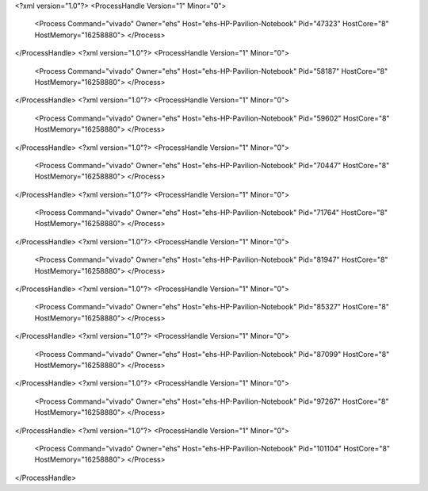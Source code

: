 <?xml version="1.0"?>
<ProcessHandle Version="1" Minor="0">
    <Process Command="vivado" Owner="ehs" Host="ehs-HP-Pavilion-Notebook" Pid="47323" HostCore="8" HostMemory="16258880">
    </Process>
</ProcessHandle>
<?xml version="1.0"?>
<ProcessHandle Version="1" Minor="0">
    <Process Command="vivado" Owner="ehs" Host="ehs-HP-Pavilion-Notebook" Pid="58187" HostCore="8" HostMemory="16258880">
    </Process>
</ProcessHandle>
<?xml version="1.0"?>
<ProcessHandle Version="1" Minor="0">
    <Process Command="vivado" Owner="ehs" Host="ehs-HP-Pavilion-Notebook" Pid="59602" HostCore="8" HostMemory="16258880">
    </Process>
</ProcessHandle>
<?xml version="1.0"?>
<ProcessHandle Version="1" Minor="0">
    <Process Command="vivado" Owner="ehs" Host="ehs-HP-Pavilion-Notebook" Pid="70447" HostCore="8" HostMemory="16258880">
    </Process>
</ProcessHandle>
<?xml version="1.0"?>
<ProcessHandle Version="1" Minor="0">
    <Process Command="vivado" Owner="ehs" Host="ehs-HP-Pavilion-Notebook" Pid="71764" HostCore="8" HostMemory="16258880">
    </Process>
</ProcessHandle>
<?xml version="1.0"?>
<ProcessHandle Version="1" Minor="0">
    <Process Command="vivado" Owner="ehs" Host="ehs-HP-Pavilion-Notebook" Pid="81947" HostCore="8" HostMemory="16258880">
    </Process>
</ProcessHandle>
<?xml version="1.0"?>
<ProcessHandle Version="1" Minor="0">
    <Process Command="vivado" Owner="ehs" Host="ehs-HP-Pavilion-Notebook" Pid="85327" HostCore="8" HostMemory="16258880">
    </Process>
</ProcessHandle>
<?xml version="1.0"?>
<ProcessHandle Version="1" Minor="0">
    <Process Command="vivado" Owner="ehs" Host="ehs-HP-Pavilion-Notebook" Pid="87099" HostCore="8" HostMemory="16258880">
    </Process>
</ProcessHandle>
<?xml version="1.0"?>
<ProcessHandle Version="1" Minor="0">
    <Process Command="vivado" Owner="ehs" Host="ehs-HP-Pavilion-Notebook" Pid="97267" HostCore="8" HostMemory="16258880">
    </Process>
</ProcessHandle>
<?xml version="1.0"?>
<ProcessHandle Version="1" Minor="0">
    <Process Command="vivado" Owner="ehs" Host="ehs-HP-Pavilion-Notebook" Pid="101104" HostCore="8" HostMemory="16258880">
    </Process>
</ProcessHandle>
